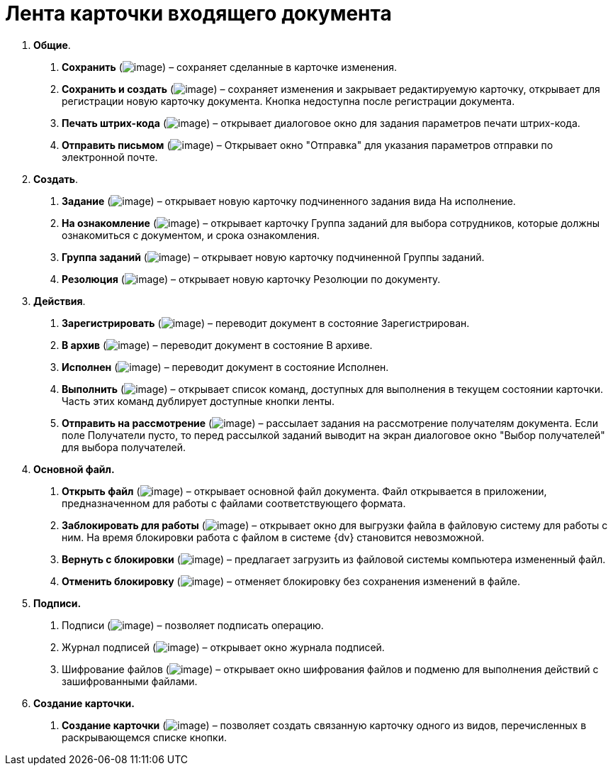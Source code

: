 = Лента карточки входящего документа

[arabic]
. *Общие*.
[arabic]
.. *Сохранить* (image:buttons/Save.png[image]) – сохраняет сделанные в карточке изменения.
.. *Сохранить и создать* (image:buttons/Save_and_Create.png[image]) – сохраняет изменения и закрывает редактируемую карточку, открывает для регистрации новую карточку документа. Кнопка недоступна после регистрации документа.
.. *Печать штрих-кода* (image:buttons/Print_BarCode.png[image]) – открывает диалоговое окно для задания параметров печати штрих-кода.
.. *Отправить письмом* (image:buttons/Send_a_Letter.png[image]) – Открывает окно "Отправка" для указания параметров отправки по электронной почте.
. *Создать*.
[arabic]
.. *Задание* (image:buttons/Task.png[image]) – открывает новую карточку подчиненного задания вида На исполнение.
.. *На ознакомление* (image:buttons/Task_to_Familiarize.png[image]) – открывает карточку Группа заданий для выбора сотрудников, которые должны ознакомиться с документом, и срока ознакомления.
.. *Группа заданий* (image:buttons/Task_Group.png[image]) – открывает новую карточку подчиненной Группы заданий.
.. *Резолюция* (image:buttons/Create_Resolution.png[image]) – открывает новую карточку Резолюции по документу.
. *Действия*.
[arabic]
.. *Зарегистрировать* (image:buttons/Register.png[image]) – переводит документ в состояние Зарегистрирован.
.. *В архив* (image:buttons/in_Archive.png[image]) – переводит документ в состояние В архиве.
.. *Исполнен* (image:buttons/Performed.png[image]) – переводит документ в состояние Исполнен.
.. *Выполнить* (image:buttons/Perform.png[image]) – открывает список команд, доступных для выполнения в текущем состоянии карточки. Часть этих команд дублирует доступные кнопки ленты.
.. *Отправить на рассмотрение* (image:buttons/Task_for_Review.png[image]) – рассылает задания на рассмотрение получателям документа. Если поле Получатели пусто, то перед рассылкой заданий выводит на экран диалоговое окно "Выбор получателей" для выбора получателей.
. *Основной файл.*
[arabic]
.. *Открыть файл* (image:buttons/Open_Files.png[image]) – открывает основной файл документа. Файл открывается в приложении, предназначенном для работы с файлами соответствующего формата.
.. *Заблокировать для работы* (image:buttons/Block.png[image]) – открывает окно для выгрузки файла в файловую систему для работы с ним. На время блокировки работа с файлом в системе {dv} становится невозможной.
.. *Вернуть с блокировки* (image:buttons/Return_to_Lock.png[image]) – предлагает загрузить из файловой системы компьютера измененный файл.
.. *Отменить блокировку* (image:buttons/Unlock.png[image]) – отменяет блокировку без сохранения изменений в файле.
. *Подписи.*
[arabic]
.. Подписи (image:buttons/Log_Sign_1.png[image]) – позволяет подписать операцию.
.. Журнал подписей (image:buttons/Log_Sign.png[image]) – открывает окно журнала подписей.
.. Шифрование файлов (image:buttons/ico_signatures_and_coding.png[image]) – открывает окно шифрования файлов и подменю для выполнения действий с зашифрованными файлами.
. *Создание карточки.*
[arabic]
.. *Создание карточки* (image:buttons/Create_a_Card.png[image]) – позволяет создать связанную карточку одного из видов, перечисленных в раскрывающемся списке кнопки.
